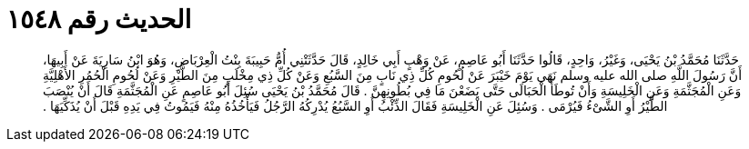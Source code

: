 
= الحديث رقم ١٥٤٨

[quote.hadith]
حَدَّثَنَا مُحَمَّدُ بْنُ يَحْيَى، وَغَيْرُ، وَاحِدٍ، قَالُوا حَدَّثَنَا أَبُو عَاصِمٍ، عَنْ وَهْبٍ أَبِي خَالِدٍ، قَالَ حَدَّثَتْنِي أُمُّ حَبِيبَةَ بِنْتُ الْعِرْبَاضِ، وَهُوَ ابْنُ سَارِيَةَ عَنْ أَبِيهَا، أَنَّ رَسُولَ اللَّهِ صلى الله عليه وسلم نَهَى يَوْمَ خَيْبَرَ عَنْ لُحُومِ كُلِّ ذِي نَابٍ مِنَ السَّبُعِ وَعَنْ كُلِّ ذِي مِخْلَبٍ مِنَ الطَّيْرِ وَعَنْ لُحُومِ الْحُمُرِ الأَهْلِيَّةِ وَعَنِ الْمُجَثَّمَةِ وَعَنِ الْخَلِيسَةِ وَأَنْ تُوطَأَ الْحَبَالَى حَتَّى يَضَعْنَ مَا فِي بُطُونِهِنَّ ‏.‏ قَالَ مُحَمَّدُ بْنُ يَحْيَى سُئِلَ أَبُو عَاصِمٍ عَنِ الْمُجَثَّمَةِ قَالَ أَنْ يُنْصَبَ الطَّيْرُ أَوِ الشَّىْءُ فَيُرْمَى ‏.‏ وَسُئِلَ عَنِ الْخَلِيسَةِ فَقَالَ الذِّئْبُ أَوِ السَّبُعُ يُدْرِكُهُ الرَّجُلُ فَيَأْخُذُهُ مِنْهُ فَيَمُوتُ فِي يَدِهِ قَبْلَ أَنْ يُذَكِّيَهَا ‏.‏